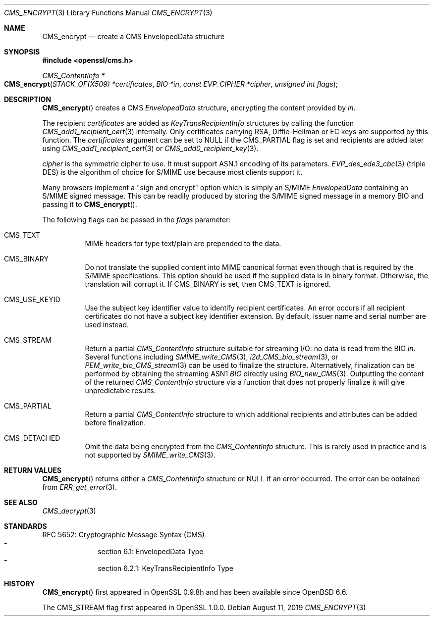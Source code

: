 .\" $OpenBSD: CMS_encrypt.3,v 1.4 2019/08/11 12:46:38 schwarze Exp $
.\" full merge up to: OpenSSL 83cf7abf May 29 13:07:08 2018 +0100
.\"
.\" This file was written by Dr. Stephen Henson <steve@openssl.org>.
.\" Copyright (c) 2008 The OpenSSL Project.  All rights reserved.
.\"
.\" Redistribution and use in source and binary forms, with or without
.\" modification, are permitted provided that the following conditions
.\" are met:
.\"
.\" 1. Redistributions of source code must retain the above copyright
.\"    notice, this list of conditions and the following disclaimer.
.\"
.\" 2. Redistributions in binary form must reproduce the above copyright
.\"    notice, this list of conditions and the following disclaimer in
.\"    the documentation and/or other materials provided with the
.\"    distribution.
.\"
.\" 3. All advertising materials mentioning features or use of this
.\"    software must display the following acknowledgment:
.\"    "This product includes software developed by the OpenSSL Project
.\"    for use in the OpenSSL Toolkit. (http://www.openssl.org/)"
.\"
.\" 4. The names "OpenSSL Toolkit" and "OpenSSL Project" must not be used to
.\"    endorse or promote products derived from this software without
.\"    prior written permission. For written permission, please contact
.\"    openssl-core@openssl.org.
.\"
.\" 5. Products derived from this software may not be called "OpenSSL"
.\"    nor may "OpenSSL" appear in their names without prior written
.\"    permission of the OpenSSL Project.
.\"
.\" 6. Redistributions of any form whatsoever must retain the following
.\"    acknowledgment:
.\"    "This product includes software developed by the OpenSSL Project
.\"    for use in the OpenSSL Toolkit (http://www.openssl.org/)"
.\"
.\" THIS SOFTWARE IS PROVIDED BY THE OpenSSL PROJECT ``AS IS'' AND ANY
.\" EXPRESSED OR IMPLIED WARRANTIES, INCLUDING, BUT NOT LIMITED TO, THE
.\" IMPLIED WARRANTIES OF MERCHANTABILITY AND FITNESS FOR A PARTICULAR
.\" PURPOSE ARE DISCLAIMED.  IN NO EVENT SHALL THE OpenSSL PROJECT OR
.\" ITS CONTRIBUTORS BE LIABLE FOR ANY DIRECT, INDIRECT, INCIDENTAL,
.\" SPECIAL, EXEMPLARY, OR CONSEQUENTIAL DAMAGES (INCLUDING, BUT
.\" NOT LIMITED TO, PROCUREMENT OF SUBSTITUTE GOODS OR SERVICES;
.\" LOSS OF USE, DATA, OR PROFITS; OR BUSINESS INTERRUPTION)
.\" HOWEVER CAUSED AND ON ANY THEORY OF LIABILITY, WHETHER IN CONTRACT,
.\" STRICT LIABILITY, OR TORT (INCLUDING NEGLIGENCE OR OTHERWISE)
.\" ARISING IN ANY WAY OUT OF THE USE OF THIS SOFTWARE, EVEN IF ADVISED
.\" OF THE POSSIBILITY OF SUCH DAMAGE.
.\"
.Dd $Mdocdate: August 11 2019 $
.Dt CMS_ENCRYPT 3
.Os
.Sh NAME
.Nm CMS_encrypt
.Nd create a CMS EnvelopedData structure
.Sh SYNOPSIS
.In openssl/cms.h
.Ft CMS_ContentInfo *
.Fo CMS_encrypt
.Fa "STACK_OF(X509) *certificates"
.Fa "BIO *in"
.Fa "const EVP_CIPHER *cipher"
.Fa "unsigned int flags"
.Fc
.Sh DESCRIPTION
.Fn CMS_encrypt
creates a CMS
.Vt EnvelopedData
structure, encrypting the content provided by
.Fa in .
.Pp
The recipient
.Fa certificates
are added as
.Vt KeyTransRecipientInfo
structures by calling the function
.Xr CMS_add1_recipient_cert 3
internally.
Only certificates carrying RSA, Diffie-Hellman or EC keys are supported
by this function.
The
.Fa certificates
argument can be set to
.Dv NULL
if the
.Dv CMS_PARTIAL
flag is set and recipients are added later using
.Xr CMS_add1_recipient_cert 3
or
.Xr CMS_add0_recipient_key 3 .
.Pp
.Fa cipher
is the symmetric cipher to use.
It must support ASN.1 encoding of its parameters.
.Xr EVP_des_ede3_cbc 3
(triple DES) is the algorithm of choice for S/MIME use because most
clients support it.
.Pp
Many browsers implement a "sign and encrypt" option which is simply an
S/MIME
.Vt EnvelopedData
containing an S/MIME signed message.
This can be readily produced by storing the S/MIME signed message in a
memory BIO and passing it to
.Fn CMS_encrypt .
.Pp
The following flags can be passed in the
.Fa flags
parameter:
.Bl -tag -width Ds
.It Dv CMS_TEXT
MIME headers for type text/plain are prepended to the data.
.It Dv CMS_BINARY
Do not translate the supplied content into MIME canonical format
even though that is required by the S/MIME specifications.
This option should be used if the supplied data is in binary format.
Otherwise, the translation will corrupt it.
If
.Dv CMS_BINARY
is set, then
.Dv CMS_TEXT
is ignored.
.It Dv CMS_USE_KEYID
Use the subject key identifier value to identify recipient certificates.
An error occurs if all recipient certificates do not have a subject key
identifier extension.
By default, issuer name and serial number are used instead.
.It Dv CMS_STREAM
Return a partial
.Vt CMS_ContentInfo
structure suitable for streaming I/O: no data is read from the BIO
.Fa in .
Several functions including
.Xr SMIME_write_CMS 3 ,
.Xr i2d_CMS_bio_stream 3 ,
or
.Xr PEM_write_bio_CMS_stream 3
can be used  to finalize the structure.
Alternatively, finalization can be performed by obtaining the streaming
ASN1
.Vt BIO
directly using
.Xr BIO_new_CMS 3 .
Outputting the content of the returned
.Vt CMS_ContentInfo
structure via a function that does not properly finalize it
will give unpredictable results.
.It Dv CMS_PARTIAL
Return a partial
.Vt CMS_ContentInfo
structure to which additional recipients and attributes can
be added before finalization.
.It Dv CMS_DETACHED
Omit the data being encrypted from the
.Vt CMS_ContentInfo
structure.
This is rarely used in practice and is not supported by
.Xr SMIME_write_CMS 3 .
.El
.Sh RETURN VALUES
.Fn CMS_encrypt
returns either a
.Vt CMS_ContentInfo
structure or
.Dv NULL
if an error occurred.
The error can be obtained from
.Xr ERR_get_error 3 .
.Sh SEE ALSO
.Xr CMS_decrypt 3
.Sh STANDARDS
RFC 5652: Cryptographic Message Syntax (CMS)
.Bl -dash -compact -offset indent
.It
section 6.1: EnvelopedData Type
.It
section 6.2.1: KeyTransRecipientInfo Type
.El
.Sh HISTORY
.Fn CMS_encrypt
first appeared in OpenSSL 0.9.8h
and has been available since
.Ox 6.6 .
.Pp
The
.Dv CMS_STREAM
flag first appeared in OpenSSL 1.0.0.
